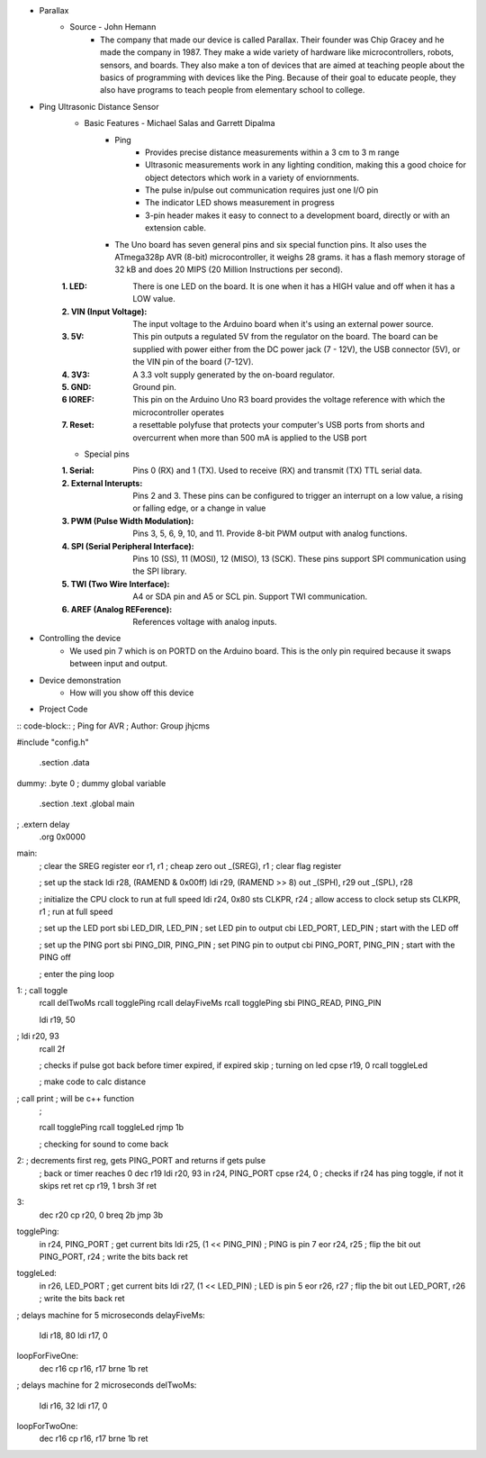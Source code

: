 * Parallax
	* Source - John Hemann
		* The company that made our device is called Parallax. Their founder was Chip Gracey and he made the company in 1987. They make a wide variety of hardware like microcontrollers, robots, sensors, and boards. They also make a ton of devices that are aimed at teaching people about the basics of programming with devices like the Ping. Because of their goal to educate people, they also have programs to teach people from elementary school to college.

.. image:: images/F7813020-01.jpg

* Ping Ultrasonic Distance Sensor
	* Basic Features - Michael Salas and Garrett Dipalma
		* Ping
			* Provides precise distance measurements within a 3 cm to 3 m range
			* Ultrasonic measurements work in any lighting condition, making this a good choice for object detectors which work in a variety of enviornments.
			* The pulse in/pulse out communication requires just one I/O pin
			* The indicator LED shows measurement in progress
			* 3-pin header makes it easy to connect to a development board, directly or with an extension cable.

		* The Uno board has seven general pins and six special function pins. It also uses the ATmega328p AVR (8-bit) microcontroller, it weighs 28 grams. it has a flash memory storage of 32 kB and does 20 MIPS (20 Million Instructions per second).
	:1. LED: There is one LED on the board. It is one when it has a HIGH value and off when it has a LOW value.
	:2. VIN (Input Voltage): The input voltage to the Arduino board when it's using an external power source.
	:3. 5V: This pin outputs a regulated 5V from the regulator on the board. The board can be supplied with power either from the DC power jack (7 - 12V), the USB connector (5V), or the VIN pin of the board (7-12V).
	:4. 3V3: A 3.3 volt supply generated by the on-board regulator.
	:5. GND: Ground pin.
	:6 IOREF: This pin on the Arduino Uno R3 board provides the voltage reference with which the microcontroller operates
	:7. Reset: a resettable polyfuse that protects your computer's USB ports from shorts and overcurrent when more than  500 mA is applied to the USB port
	
	* Special pins
	:1. Serial: Pins 0 (RX) and 1 (TX). Used to receive (RX) and transmit (TX) TTL serial data.
	:2. External Interupts: Pins 2 and 3. These pins can be configured to trigger an interrupt on a low value, a rising or falling edge, or a change in value
	:3. PWM (Pulse Width Modulation): Pins 3, 5, 6, 9, 10, and 11. Provide 8-bit PWM output with analog functions.
	:4. SPI (Serial Peripheral Interface): Pins 10 (SS), 11 (MOSI), 12 (MISO), 13 (SCK). These pins support SPI communication using the SPI library.
	:5. TWI (Two Wire Interface): A4 or SDA pin and A5 or SCL pin. Support TWI communication. 
	:6. AREF (Analog REFerence): References voltage with analog inputs.
	
	
* Controlling the device
	* We used pin 7 which is on PORTD on the Arduino board. This is the only pin required because it swaps between input and output.
* Device demonstration
	* How will you show off this device
* Project Code
	
:: code-block::
; Ping for AVR
; Author: Group jhjcms

#include "config.h"

	.section .data
dummy: 	.byte 0		; dummy global variable

        .section .text
        .global     main
;        .extern     delay          
        .org        0x0000

main:
	; clear the SREG register
        eor     r1, r1                  ; cheap zero
        out     _(SREG), r1                ; clear flag register


        ; set up the stack
        ldi         r28, (RAMEND & 0x00ff)
        ldi         r29, (RAMEND >> 8)
        out         _(SPH), r29
        out         _(SPL), r28

	; initialize the CPU clock to run at full speed
	ldi         r24, 0x80
        sts         CLKPR, r24              ; allow access to clock setup
        sts         CLKPR, r1               ; run at full speed
        
	; set up the LED port
	sbi         LED_DIR, LED_PIN        ; set LED pin to output
        cbi         LED_PORT, LED_PIN       ; start with the LED off

        ; set up the PING port
        sbi         PING_DIR, PING_PIN        ; set PING pin to output
        cbi         PING_PORT, PING_PIN       ; start with the PING off


        ; enter the ping loop
1:    	; call       toggle
	rcall       delTwoMs
	rcall       togglePing
	rcall	    delayFiveMs
	rcall	    togglePing
	sbi         PING_READ, PING_PIN
	
	ldi	    r19, 50
;	ldi         r20, 93
	rcall	    2f

	; checks if pulse got back before timer expired, if expired skip 
	; turning on led
	cpse        r19, 0
	rcall       toggleLed	

	; make code to calc distance
;	call 	    print ; will be c++ function
	; 

	rcall	    togglePing
	rcall       toggleLed
        rjmp        1b

	; checking for sound to come back
2:      ; decrements first reg, gets PING_PORT and returns if gets pulse
	; back or timer reaches 0
	dec	    r19
	ldi         r20, 93
	in          r24, PING_PORT
	cpse	    r24, 0 ; checks if r24 has ping toggle, if not it skips ret
	ret
	cp          r19, 1
	brsh        3f
	ret

3:
	dec         r20
	cp          r20, 0
	breq        2b
	jmp         3b
	

togglePing:
        in          r24, PING_PORT           ; get current bits
        ldi         r25, (1 << PING_PIN)     ; PING is pin 7
        eor         r24, r25                 ; flip the bit
        out         PING_PORT, r24           ; write the bits back
        ret

toggleLed:
        in          r26, LED_PORT           ; get current bits
        ldi         r27, (1 << LED_PIN)     ; LED is pin 5
        eor         r26, r27                ; flip the bit
        out         LED_PORT, r26           ; write the bits back
        ret

; delays machine for 5 microseconds
delayFiveMs:
	ldi         r18, 80
  	ldi	    r17, 0

loopForFiveOne:	
	dec         r16
	cp          r16, r17
	brne        1b
        ret

; delays machine for 2 microseconds
delTwoMs:
	ldi         r16, 32
 	ldi         r17, 0

loopForTwoOne:	
	dec         r16
	cp          r16, r17
	brne        1b
	ret
